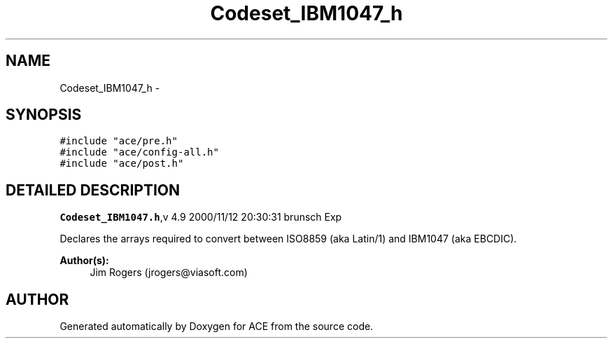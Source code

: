 .TH Codeset_IBM1047_h 3 "5 Oct 2001" "ACE" \" -*- nroff -*-
.ad l
.nh
.SH NAME
Codeset_IBM1047_h \- 
.SH SYNOPSIS
.br
.PP
\fC#include "ace/pre.h"\fR
.br
\fC#include "ace/config-all.h"\fR
.br
\fC#include "ace/post.h"\fR
.br

.SH DETAILED DESCRIPTION
.PP 
.PP
\fBCodeset_IBM1047.h\fR,v 4.9 2000/11/12 20:30:31 brunsch Exp
.PP
Declares the arrays required to convert between ISO8859 (aka Latin/1) and IBM1047 (aka EBCDIC).
.PP
\fBAuthor(s): \fR
.in +1c
 Jim Rogers (jrogers@viasoft.com)
.PP
.SH AUTHOR
.PP 
Generated automatically by Doxygen for ACE from the source code.